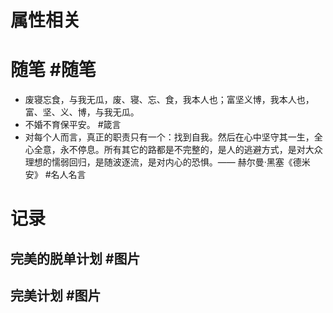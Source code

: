 * 属性相关
#+status: 每日记录
#+date: 2022_01_07
* 随笔 #随笔
- 废寝忘食，与我无瓜，废、寝、忘、食，我本人也；富坚义博，我本人也，富、坚、义、博，与我无瓜。
- 不婚不育保平安。 #箴言
- 对每个人而言，真正的职责只有一个：找到自我。然后在心中坚守其一生，全心全意，永不停息。所有其它的路都是不完整的，是人的逃避方式，是对大众理想的懦弱回归，是随波逐流，是对内心的恐惧。—— 赫尔曼·黑塞《德米安》 #名人名言
* 记录
** 完美的脱单计划 #图片
[[../assets/2022-01-07-00-45-30.jpeg]]
** 完美计划 #图片
[[../assets/2022-01-07-00-47-30.jpeg]]
